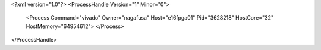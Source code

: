 <?xml version="1.0"?>
<ProcessHandle Version="1" Minor="0">
    <Process Command="vivado" Owner="nagafusa" Host="e16fpga01" Pid="3628218" HostCore="32" HostMemory="64954612">
    </Process>
</ProcessHandle>
